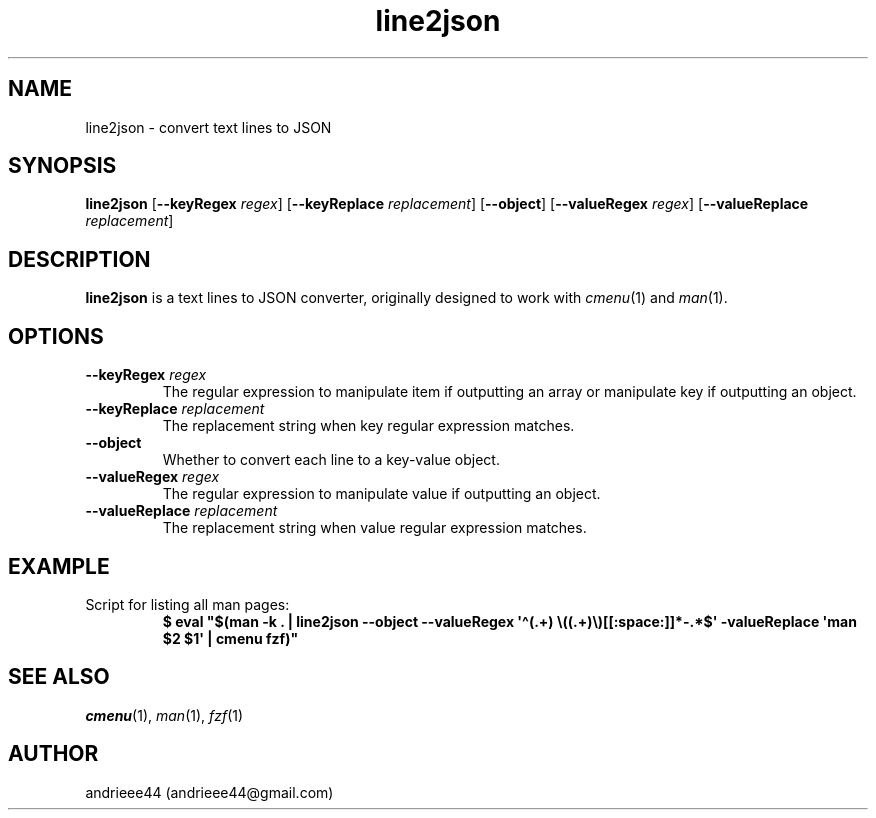 .TH line2json 1
.SH NAME
line2json \- convert text lines to JSON
.SH SYNOPSIS
.B line2json
.RB [ \-\-keyRegex
.IR regex ]
.RB [ \-\-keyReplace
.IR replacement ]
.RB [ \-\-object ]
.RB [ \-\-valueRegex
.IR regex ]
.RB [ \-\-valueReplace
.IR replacement ]
.SH DESCRIPTION
.B line2json
is a text lines to JSON converter, originally designed to work with
.IR cmenu "(1) and " man (1).
.SH OPTIONS
.TP
.BI \-\-keyRegex " regex"
The regular expression to manipulate item if outputting an array or manipulate key if outputting an object.
.TP
.BI \-\-keyReplace " replacement"
The replacement string when key regular expression matches.
.TP
.B \-\-object
Whether to convert each line to a key\-value object.
.TP
.BI \-\-valueRegex " regex"
The regular expression to manipulate value if outputting an object.
.TP
.BI \-\-valueReplace " replacement"
The replacement string when value regular expression matches.
.SH EXAMPLE
.TP
Script for listing all man pages:
.EX
.B $ eval \(dq$(man \-k . | line2json \-\-object \-\-valueRegex \(aq\(ha(.+) \(rs((.+)\(rs)[[:space:]]*\-.*$\(aq \-valueReplace \(aqman $2 $1\(aq | cmenu fzf)\(dq
.EE
.SH SEE ALSO
.IR cmenu "(1), " man "(1), " fzf (1)
.SH AUTHOR
andrieee44 (andrieee44@gmail.com)
